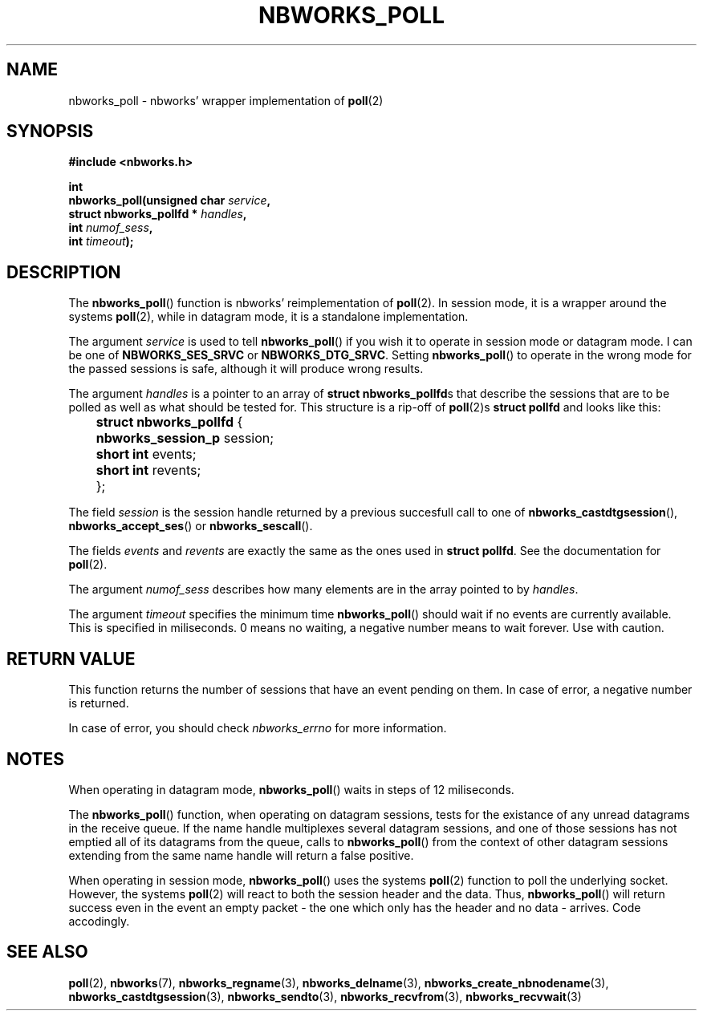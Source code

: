 .TH NBWORKS_POLL 3  2013-05-01 "" "Nbworks Manual"
.SH NAME
nbworks_poll \- nbworks' wrapper implementation of \fBpoll\fP(2)
.SH SYNOPSIS
.nf
.B #include <nbworks.h>
.sp
.BI "int"
.br
.BI "  nbworks_poll(unsigned char " service ","
.br
.BI "               struct nbworks_pollfd * " handles ","
.br
.BI "               int " numof_sess ","
.br
.BI "               int " timeout ");"
.fi
.SH DESCRIPTION
The \fBnbworks_poll\fP() function is nbworks' reimplementation
of \fBpoll\fP(2). In session mode, it is a wrapper around the systems
\fBpoll\fP(2), while in datagram mode, it is a standalone
implementation.
.PP
The argument \fIservice\fP is used to tell \fBnbworks_poll\fP() if you
wish it to operate in session mode or datagram mode. I can be one of
\fBNBWORKS_SES_SRVC\fP or \fBNBWORKS_DTG_SRVC\fP. Setting
\fBnbworks_poll\fP() to operate in the wrong mode for the passed
sessions is safe, although it will produce wrong results.
.PP
The argument \fIhandles\fP is a pointer to an array of \fBstruct
nbworks_pollfd\fPs that describe the sessions that are to be
polled as well as what should be tested for. This structure is a
rip-off of \fBpoll\fP(2)s \fBstruct pollfd\fP and looks like this:
.PP
	\fBstruct nbworks_pollfd\fP {
.br
	  \fBnbworks_session_p\fP session;
.br
	  \fBshort int\fP events;
.br
	  \fBshort int\fP revents;
.br
	};
.PP
The field \fIsession\fP is the session handle returned by a previous
succesfull call to one of \fBnbworks_castdtgsession\fP(),
\fBnbworks_accept_ses\fP() or \fBnbworks_sescall\fP().
.PP
The fields \fIevents\fP and \fIrevents\fP are exactly the same as the
ones used in \fBstruct pollfd\fP. See the documentation for
\fBpoll\fP(2).
.PP
The argument \fInumof_sess\fP describes how many elements are in the
array pointed to by \fIhandles\fP.
.PP
The argument \fItimeout\fP specifies the minimum time
\fBnbworks_poll\fP() should wait if no events are currently
available. This is specified in miliseconds. 0 means no waiting, a
negative number means to wait forever. Use with caution.
.SH "RETURN VALUE"
This function returns the number of sessions that have an event
pending on them. In case of error, a negative number is returned.
.PP
In case of error, you should check \fInbworks_errno\fP for more
information.
.SH NOTES
When operating in datagram mode, \fBnbworks_poll\fP() waits in steps
of 12 miliseconds.
.PP
The \fBnbworks_poll\fP() function, when operating on datagram
sessions, tests for the existance of any unread datagrams in the
receive queue. If the name handle multiplexes several datagram
sessions, and one of those sessions has not emptied all of its
datagrams from the queue, calls to \fBnbworks_poll\fP() from the
context of other datagram sessions extending from the same name handle
will return a false positive.
.PP
When operating in session mode, \fBnbworks_poll\fP() uses the systems
\fBpoll\fP(2) function to poll the underlying socket. However, the
systems \fBpoll\fP(2) will react to both the session header and the
data. Thus, \fBnbworks_poll\fP() will return success even in the event
an empty packet - the one which only has the header and no data -
arrives. Code accodingly.
.SH "SEE ALSO"
.BR poll (2),
.BR nbworks (7),
.BR nbworks_regname (3),
.BR nbworks_delname (3),
.BR nbworks_create_nbnodename (3),
.BR nbworks_castdtgsession (3),
.BR nbworks_sendto (3),
.BR nbworks_recvfrom (3),
.BR nbworks_recvwait (3)
